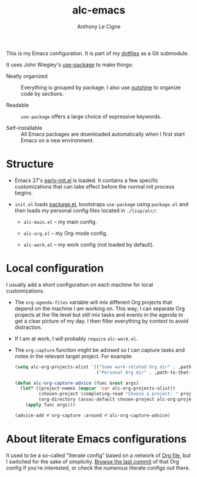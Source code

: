 #+title: alc-emacs
#+author: Anthony Le Cigne
#+options: num:nil

This is my Emacs configuration. It is part of my [[https://github.com/alecigne/dotfiles][dotfiles]] as a Git
submodule.

It uses John Wiegley's [[https://github.com/jwiegley/use-package][use-package]] to make things:

- Neatly organized :: Everything is grouped by package. I also use
  [[https://github.com/alphapapa/outshine][outshine]] to organize code by sections.

- Readable :: =use-package= offers a large choice of expressive
  keywords.

- Self-installable :: All Emacs packages are downloaded automatically
  when I first start Emacs on a new environment.

* Structure

- Emacs 27's [[https://www.gnu.org/software/emacs/manual/html_node/emacs/Early-Init-File.html][early-init.el]] is loaded. It contains a few specific
  customizations that can take effect before the normal init process
  begins.

- =init.el= loads [[http://wikemacs.org/wiki/Package.el][package.el]], bootstraps =use-package= using
  =package.el= and then loads my personal config files located in
  =./lisp/alc/=:

  + =alc-main.el= -- my main config.

  + =alc-org.el= -- my Org-mode config.

  + =alc-work.el= -- my work config (not loaded by default).

* Local configuration

I usually add a short configuration on each machine for local
customizations.

- The =org-agenda-files= variable will mix different Org projects that
  depend on the machine I am working on. This way, I can separate Org
  projects at the file level but still mix tasks and events in the
  agenda to get a clear picture of my day. I then filter everything by
  context to avoid distraction.

- If I am at work, I will probably ~require~ =alc-work.el=.

- The =org-capture= function might be advised so I can capture tasks
  and notes in the relevant target project. For example:

  #+begin_src emacs-lisp
    (setq alc-org-projects-alist `(("Some work-related Org dir" . ,path-to-this-org-dir)
                                   ("Personal Org dir" . ,path-to-that-org-dir)))

    (defun alc-org-capture-advice (func &rest args)
      (let* ((project-names (mapcar 'car alc-org-projects-alist))
             (chosen-project (completing-read "Choose a project: " project-names nil t))
             (org-directory (assoc-default chosen-project alc-org-projects-alist)))
        (apply func args)))

    (advice-add #'org-capture :around #'alc-org-capture-advice)
  #+end_src

* About literate Emacs configurations

It used to be a so-called "literate config" based on a network of [[https://www.orgmode.org/][Org
file]], but I switched for the sake of simplicity. [[https://github.com/alecigne/.emacs.d/tree/faa6d3727074f9fce746fb9653a9b4242eedce6e][Browse the last
commit]] of that Org config if you're interested, or check the numerous
literate configs out there.
